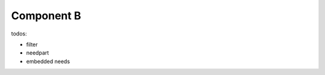 ###########
Component B
###########

.. sw_req:: Example Software Requirement
   :id: SWRQ_EXAMPLE_SYS_REQUIREMENT

   empty

.. comp:: Example comp
   :id: C_EXAMPLE
   :satisfies: SWRQ_EXAMPLE_SYS_REQUIREMENT

   empty


todos:

-  filter
-  needpart
-  embedded needs

